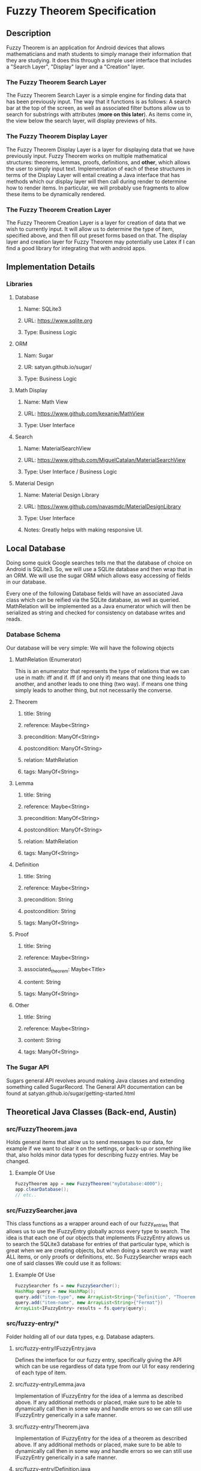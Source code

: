 * Fuzzy Theorem Specification
** Description
   Fuzzy Theorem is an application for Android devices that allows mathematicians and math students 
   to simply manage their information that they are studying. It does this through a simple user
   interface that includes a "Search Layer", "Display" layer and a "Creation" layer. 

*** The Fuzzy Theorem Search Layer
    The Fuzzy Theorem Search Layer is a simple engine for finding data that
    has been previously input. The way that it functions is as follows: 
    A search bar at the top of the screen, as well as associated filter 
    buttons allow us to search for substrings with attributes (*more on this later*).
    As items come in, the view below the search layer, will display 
    previews of hits.

*** The Fuzzy Theorem Display Layer
    The Fuzzy Theorem Display Layer is a layer for displaying data that we have
    previously input. Fuzzy Theorem works on multiple mathematical structures:
    theorems, lemmas, proofs, definitions, and *other*, which allows the user
    to simply input text. Implementation of each of these structures in terms 
    of the Display Layer will entail creating a Java interface that has methods
    which our display layer will then call during render to determine how to
    render items. In particular, we will probably use fragments to allow these
    items to be dynamically rendered.

*** The Fuzzy Theorem Creation Layer
    The Fuzzy Theorem Creation Layer is a layer for creation of data that we wish to currently
    input. It will allow us to determine the type of item, specified above, and
    then fill out preset forms based on that. The display layer and creation layer
    for Fuzzy Theorem may potentially use Latex if I can find a good library for
    integrating that with android apps.

** Implementation Details
*** Libraries
**** Database
***** Name: SQLite3
***** URL: https://www.sqlite.org
***** Type: Business Logic
      
**** ORM
***** Nam: Sugar
***** UR: satyan.github.io/sugar/
***** Type: Business Logic

**** Math Display
***** Name: Math View
***** URL: https://www.github.com/kexanie/MathView
***** Type: User Interface

**** Search
***** Name: MaterialSearchView
***** URL: https://www.github.com/MiguelCatalan/MaterialSearchView
***** Type: User Interface / Business Logic

**** Material Design
***** Name: Material Design Library
***** URL: https://www.github.com/navasmdc/MaterialDesignLibrary
***** Type: User Interface 
***** Notes: Greatly helps with making responsive UI.

** Local Database
   Doing some quick Google searches tells me that the database of choice on Android is
   SQLite3. So, we will use a SQLite database and then wrap that in an ORM. We will
   use the sugar ORM which allows easy accessing of fields in our database.

   Every one of the following Database fields will have an associated Java class 
   which can be reified via the SQLite database, as well as queried. MathRelation will
   be implemented as a Java enumerator which will then be serialized as string and 
   checked for consistency on database writes and reads.

*** Database Schema
    Our database will be very simple: We will have the following objects

**** MathRelation (Enumerator)
      This is an enumerator that represents the type of relations that we can use in math:
      iff and if. iff (if and only if) means that one thing leads to another, and 
      another leads to one thing (two way). if means one thing simply leads to 
      another thing, but not necessarily the converse.

**** Theorem
***** title: String
***** reference: Maybe<String>
***** precondition: ManyOf<String>
***** postcondition: ManyOf<String>
***** relation: MathRelation
***** tags: ManyOf<String>

**** Lemma
***** title: String
***** reference: Maybe<String>
***** precondition: ManyOf<String>
***** postcondition: ManyOf<String>
***** relation: MathRelation
***** tags: ManyOf<String>

**** Definition
***** title: String
***** reference: Maybe<String>
***** precondition: String
***** postcondition: String
***** tags: ManyOf<String>

**** Proof
***** title: String
***** reference: Maybe<String>
***** associated_theorem: Maybe<Title>
***** content: String
***** tags: ManyOf<String>

**** Other
***** title: String
***** reference: Maybe<String>
***** content: String
***** tags: ManyOf<String>
      
*** The Sugar API
     Sugars general API revolves around making Java classes and extending something called
     SugarRecord. The General API documentation can be found at satyan.github.io/sugar/getting-started.html

** Theoretical Java Classes (Back-end, Austin)
*** src/FuzzyTheorem.java
    Holds general items that allow us to send messages to our data, for 
    example if we want to clear it on the settings, or back-up or something like
    that, also holds minor data types for describing fuzzy entries. May be changed.

**** Example Of Use
    #+BEGIN_SRC java
    FuzzyTheorem app = new FuzzyTheorem("myDatabase:4000");
    app.clearDatabase();
    // etc..
    #+END_SRC

*** src/FuzzySearcher.java
    This class functions as a wrapper around each of our fuzzy_entries that allows
    us to use the IFuzzyEntry globally across every type to search. The idea is that
    each one of our objects that implements IFuzzyEntry allows us to search the 
    SQLite3 database for entries of that particular type, which is great when
    we are creating objects, but when doing a search we may want ALL items, or
    only proofs or definitions, etc. So FuzzySearcher wraps each one of said classes
    We could use it as follows:

**** Example Of Use
    #+BEGIN_SRC java
      FuzzySearcher fs = new FuzzySearcher();
      HashMap query = new HashMap();
      query.add("item-type", new ArrayList<String>{"Definition", "Thoerem"})
      query.add("item-name", new ArrayList<String>{"Fermat"})
      ArrayList<IFuzzyEntry> results = fs.query(query); 
    #+END_SRC

*** src/fuzzy-entry/*
    Folder holding all of our data types, e.g. Database adapters.

**** src/fuzzy-entry/IFuzzyEntry.java
     Defines the interface for our fuzzy entry, specifically giving the API
     which can be use regardless of data type from our UI for easy rendering
     of each type of item.

**** src/fuzzy-entry/Lemma.java
     Implementation of IFuzzyEntry for the idea of a lemma as described above.
     If any additional methods or placed, make sure to be able to dynamically call
     then in some way and handle errors so we can still use IFuzzyEntry generically
     in a safe manner.

**** src/fuzzy-entry/Theorem.java
     Implementation of IFuzzyEntry for the idea of a theorem as described above.
     If any additional methods or placed, make sure to be able to dynamically call
     then in some way and handle errors so we can still use IFuzzyEntry generically
     in a safe manner.

**** src/fuzzy-entry/Definition.java
     Implementation of IFuzzyEntry for the idea of a definition as described above.
     If any additional methods or placed, make sure to be able to dynamically call
     then in some way and handle errors so we can still use IFuzzyEntry generically
     in a safe manner.

**** src/fuzzy-entry/Proof.java
     Implementation of IFuzzyEntry for the idea of a definition as described above.
     If any additional methods or placed, make sure to be able to dynamically call
     then in some way and handle errors so we can still use IFuzzyEntry generically
     in a safe manner.

**** src/fuzzy-entry/Other.java
     Implementation of IFuzzyEntry for the idea of a definition as described above.
     If any additional methods or placed, make sure to be able to dynamically call
     then in some way and handle errors so we can still use IFuzzyEntry generically
     in a safe manner.

**** *Example of general API*
     #+BEGIN_SRC java
       IFuzzyEntry entry = new Theorem();
       entry.setName("Fermat's Little Thoerem")
       // OR IFuzzyEntry entry = new Theorem("Fermat's Little Thoerem");
       // OR Theorem entry = new Theorem("Fermat's Little Thoerem");

       entry.setPrecondition("p \in \text{ prime numbers.}");
       entry.setPostcondition("a^p -a \text{ is an integer multiple of } p\text{.}");
       entry.setRelation(MathRelation::LAR) //LAR: Left and Right, aka one implies the other and viceversa. The other is LTR: Left to right.
       entry.update(); // Updates our database with an entry based on our implementation. If said entry does not exist (checked by using name as primary key)
                       // then we will create on using our ORM.
     #+END_SRC

** Theoretical Java Classes (Front-end, Dominic)
   Note most of this is just my *advice*, if there 
   is a better way to do something, do that.

*** src/fragments/SearchFragment.java 
    This would be the implementation of the whole search thing as described in
    the wireframes.

*** src/fragments/EntryFragment.java (Entry implements Fragment)
    An implementation of a fragment that has an extra function called *getType*.
    *getType* is used to set that views current item type (Thoerem, Definition, etc).
    This will then be used from the sub-classes to do their work with the back-end API.

**** Key Method(s)
     They key method here is the makeType function. This will be used further down the
     inheritance chain with the refresh() function.

*** src/fragments/EntryCreationFragment.java 
    A subclass of the above EntryFragment that has a an implemented refresh. Theoretically,
    it would be possible to make Entry an abstract class that requires its children to 
    be instantiated. This would be useful because we never actually call Entry directly.

**** Key Method(s)
     The key method here is the refresh method, which is potentially called after every
     makeType call. What refresh will do can be illustrated as follows:

     #+BEGIN_SRC Java
       EntryCreation entryCreationView = new EntryCreationView
       // Currently the default item: Thoerem
       
       entryChooserDropdown.setEventHandler(
           void handler(String newState) {
               entryCreationView.makeType(newState);
               entryCreationView.refresh(); //Like I said, maybe just have makeType call refresh internally by providing default refresh at base case that does nothing...
           }
       )
     #+END_SRC

*** src/fragments/EntryViewingFragment.java 
    A subclass of the above EntryFragment that has a an implemented refresh. Theoretically,
    it would be possible to make Entry an abstract class that requires its children to 
    be instantiated. This would be useful because we never actually call Entry directly.

**** Key Method(s)
     The key method here is the refresh method, which is potentially called after every
     makeType call. What refresh will do can be illustrated as follows:

     #+BEGIN_SRC Java
       //See above implementation
     #+END_SRC

*** Note On Both Of These Classes (*On The Implementation Of Refresh*)
    Both of these classes differ primarily in their implementations of
    refresh. The way refresh would theoretically work would be
    first resetting the state of the entire fragment (AKA, re initialization), and following
    this deleting extraneous items that our fragment does not need. This means that in the
    XML, you will define *every element that every fragment has*. Then
    subtractively reduce as you go on....

*** src/activities/SearchActivity.java
    This activity would include the EntryViewingFragment, as well as our whole search API thing.

*** src/activities/MakeActivity.java
    This would include our EntryCreationFragment.
   
*** src/activities/SettingsActivity.java 
    Simple, just mock this and I will fill it in.

** API Usage
   Once this API is built out, then it will be necessary for us to be able to see it via the 
   Android UI. This is your job, I will explain how to use this API in the following list items.

*** Starting Point
    Look at my wire frames for each of the layers described above.

*** Fragmentation
    If we remember how fragments work, in general its like an activity that we can dynamically inject into
    a view. So, each one of our layers that I described above will be implemented as a fragment that 
    will call into the fuzzy_entry and FuzzyQuery API I described above. 

*** On Tags *Important*
    If you notice my database scheme, you can see that I have an attribute across every IFuzzyEntry called
    tags. That is similar to how YouTube tags work. As a result, it is very important to allow users to
    specify tags during searching and creating of items.

*** Search Fragment (*Use MaterialSearchView*)
    The search fragment will primarily use the FuzzyQuery class and the IFuzzyEntry interface. The way it
    will work is checking user input into the entry box (which can be pulled from the MaterialSearch library)
    and then using a callback which calls a FuzzyQuery objects query method for the current state of the
    search fragment. It will be necessary to allow the use to filter each type of IFuzzyEntry. This can 
    be done changing the item-type in the query hash map. I would suggest using check boxes to allow the 
    user to query multiple items as well. The search fragment will output previews of our theorems, based
    on title and getting a limited amount of the content of an IFuzzyEntry. As a result IFuzzyEntry's API
    will probably have a preview method which returns a string.

*** Create Fragment
    This will be the page that a user can navigate to and create an entry. If you look at the actual schema
    for each item that I described above, you can get a good idea of how to implement this. If you want to
    allow for creation with a *single fragment* for each IFuzzyEntry type, then you could just conditionally 
    enable or disable each UI component based on the type of FuzzyEntry. To facilitate this I could give
    IFuzzyEntry a method named .entryType() which would allow you to do an easy if/else across each type.

*** Display Fragment
    This fragment will be passed on it's creation an IFuzzyEntry. In similar vein to Create Fragment, you
    can dynamically enable and disable UI components to allow a single implementation of this fragment. 
    *Rendering latex* can be done using the MathView library that I have a link of above. Just pass the
    string into the MathView that our IFuzzyEntry has and it will automatically render the Latex. This
    means that my IFuzzyEntry will have a method called getContent, which will return the latex that our
    item has.
